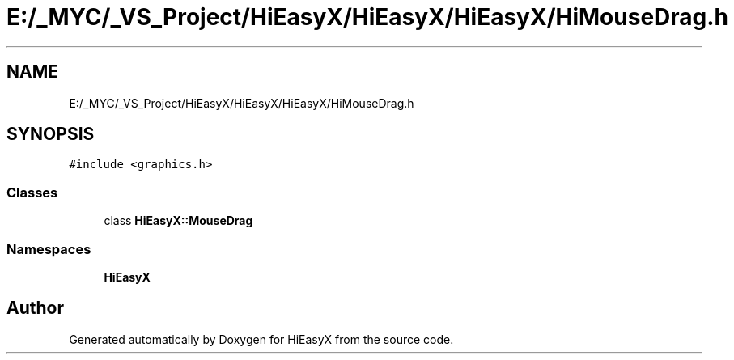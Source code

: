 .TH "E:/_MYC/_VS_Project/HiEasyX/HiEasyX/HiEasyX/HiMouseDrag.h" 3 "Sat Aug 13 2022" "Version Ver0.2(alpha)" "HiEasyX" \" -*- nroff -*-
.ad l
.nh
.SH NAME
E:/_MYC/_VS_Project/HiEasyX/HiEasyX/HiEasyX/HiMouseDrag.h
.SH SYNOPSIS
.br
.PP
\fC#include <graphics\&.h>\fP
.br

.SS "Classes"

.in +1c
.ti -1c
.RI "class \fBHiEasyX::MouseDrag\fP"
.br
.in -1c
.SS "Namespaces"

.in +1c
.ti -1c
.RI " \fBHiEasyX\fP"
.br
.in -1c
.SH "Author"
.PP 
Generated automatically by Doxygen for HiEasyX from the source code\&.
